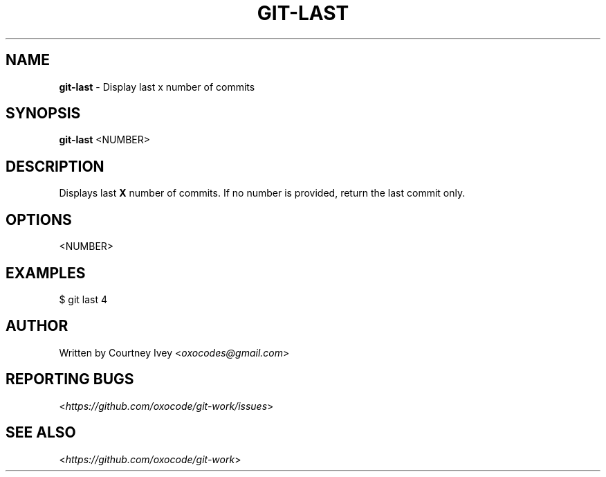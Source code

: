 .\" generated with Ronn/v0.7.3
.\" http://github.com/rtomayko/ronn/tree/0.7.3
.
.TH "GIT\-LAST" "1" "June 2015" "" ""
.
.SH "NAME"
\fBgit\-last\fR \- Display last x number of commits
.
.SH "SYNOPSIS"
\fBgit\-last\fR <NUMBER>
.
.SH "DESCRIPTION"
Displays last \fBX\fR number of commits\. If no number is provided, return the last commit only\.
.
.SH "OPTIONS"
<NUMBER>
.
.SH "EXAMPLES"
.
.nf

$ git last 4
.
.fi
.
.SH "AUTHOR"
Written by Courtney Ivey <\fIoxocodes@gmail\.com\fR>
.
.SH "REPORTING BUGS"
<\fIhttps://github\.com/oxocode/git\-work/issues\fR>
.
.SH "SEE ALSO"
<\fIhttps://github\.com/oxocode/git\-work\fR>
